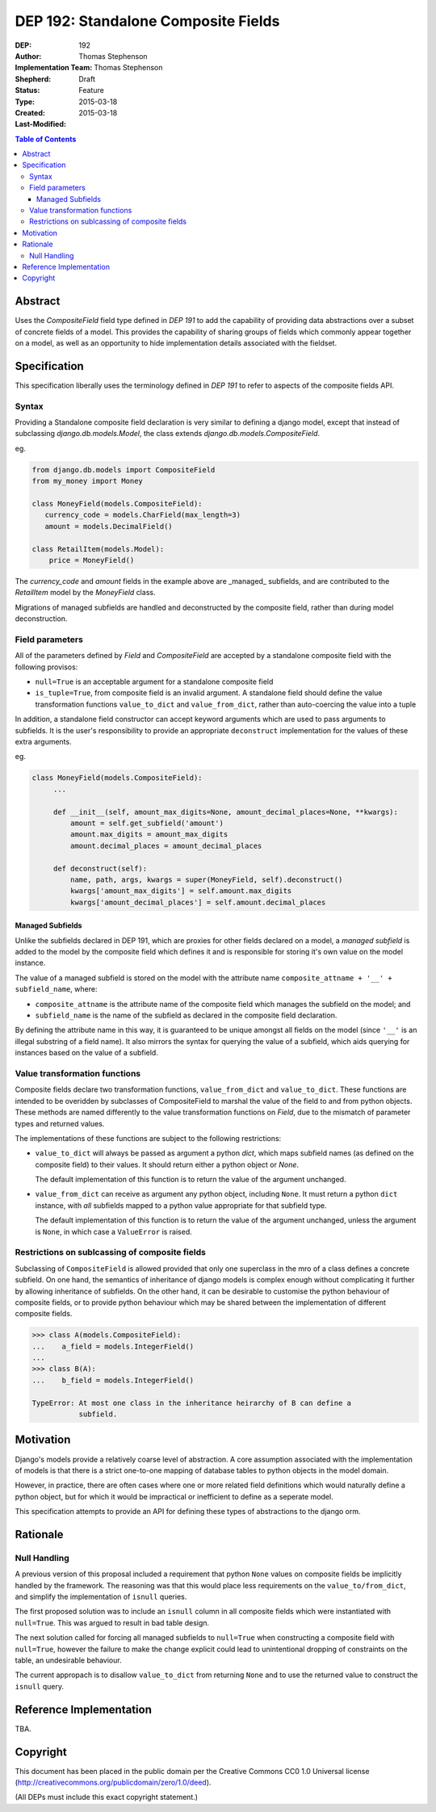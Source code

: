 ====================================
DEP 192: Standalone Composite Fields
====================================

:DEP: 192
:Author: Thomas Stephenson
:Implementation Team: Thomas Stephenson
:Shepherd: __
:Status: Draft
:Type: Feature
:Created: 2015-03-18
:Last-Modified: 2015-03-18

.. contents:: Table of Contents
   :depth: 3
   :local:

Abstract
========

Uses the `CompositeField` field type defined in `DEP 191` to add the capability
of providing data abstractions over a subset of concrete fields of a model.
This provides the capability of sharing groups of fields which commonly appear
together on a model, as well as an opportunity to hide implementation details
associated with the fieldset.

Specification
=============

This specification liberally uses the terminology defined in `DEP 191` to refer
to aspects of the composite fields API.

Syntax
------

Providing a Standalone composite field declaration is very similar to defining
a django model, except that instead of subclassing `django.db.models.Model`,
the class extends `django.db.models.CompositeField`.

eg.

.. code:: python

    from django.db.models import CompositeField
    from my_money import Money

    class MoneyField(models.CompositeField):
       currency_code = models.CharField(max_length=3)
       amount = models.DecimalField()

    class RetailItem(models.Model):
        price = MoneyField()


The `currency_code` and `amount` fields in the example above are _managed_
subfields, and are contributed to the `RetailItem` model by the `MoneyField`
class.

Migrations of managed subfields are handled and deconstructed by the composite
field, rather than during model deconstruction.


Field parameters
----------------

All of the parameters defined by `Field` and `CompositeField` are accepted
by a standalone composite field with the following provisos:

* ``null=True`` is an acceptable argument for a standalone composite field
* ``is_tuple=True``, from composite field is an invalid argument. A standalone
  field should define the value transformation functions ``value_to_dict`` and
  ``value_from_dict``, rather than auto-coercing the value into a tuple

In addition, a standalone field constructor can accept keyword arguments which
are used to pass arguments to subfields. It is the user's responsibility to
provide an appropriate ``deconstruct`` implementation for the values of these
extra arguments.

eg.

.. code:: python

   class MoneyField(models.CompositeField):
        ...

        def __init__(self, amount_max_digits=None, amount_decimal_places=None, **kwargs):
            amount = self.get_subfield('amount')
            amount.max_digits = amount_max_digits
            amount.decimal_places = amount_decimal_places

        def deconstruct(self):
            name, path, args, kwargs = super(MoneyField, self).deconstruct()
            kwargs['amount_max_digits'] = self.amount.max_digits
            kwargs['amount_decimal_places'] = self.amount.decimal_places


Managed Subfields
~~~~~~~~~~~~~~~~~

Unlike the subfields declared in DEP 191, which are proxies for other fields
declared on a model, a `managed subfield` is added to the model by the
composite field which defines it and is responsible for storing it's own value
on the model instance.

The value of a managed subfield is stored on the model with the attribute name
``composite_attname + '__' + subfield_name``, where:

* ``composite_attname`` is the attribute name of the composite field which
  manages the subfield on the model; and
* ``subfield_name`` is the name of the subfield as declared in the composite
  field declaration.

By defining the attribute name in this way, it is guaranteed to be unique
amongst all fields on the model (since ``'__'`` is an illegal substring of a
field name). It also mirrors the syntax for querying the value of a subfield,
which aids querying for instances based on the value of a subfield.


Value transformation functions
------------------------------

Composite fields declare two transformation functions, ``value_from_dict`` and
``value_to_dict``. These functions are intended to be overidden by subclasses
of CompositeField to marshal the value of the field to and from python objects.
These methods are named differently to the value transformation functions on
`Field`, due to the mismatch of parameter types and returned values.

The implementations of these functions are subject to the following
restrictions:

* ``value_to_dict`` will always be passed as argument a python `dict`, which
  maps subfield names (as defined on the composite field) to their values. It
  should return either a python object or `None`.

  The default implementation of this function is to return the value of the
  argument unchanged.
* ``value_from_dict`` can receive as argument any python object, including
  ``None``. It must return a python ``dict`` instance, with *all* subfields
  mapped to a python value appropriate for that subfield type.

  The default implementation of this function is to return the value of the
  argument unchanged, unless the argument is ``None``, in which case a
  ``ValueError`` is raised.

Restrictions on sublcassing of composite fields
-----------------------------------------------

Subclassing of ``CompositeField`` is allowed provided that only one superclass
in the mro of a class defines a concrete subfield. On one hand, the semantics of
inheritance of django models is complex enough without complicating it further
by allowing inheritance of subfields. On the other hand, it can be desirable
to customise the python behaviour of composite fields, or to provide python
behaviour which may be shared between the implementation of different composite
fields.

.. code:: python

    >>> class A(models.CompositeField):
    ...    a_field = models.IntegerField()
    ...
    >>> class B(A):
    ...    b_field = models.IntegerField()

    TypeError: At most one class in the inheritance heirarchy of B can define a
               subfield.


Motivation
==========

Django's models provide a relatively coarse level of abstraction. A core
assumption associated with the implementation of models is that there is a
strict one-to-one mapping of database tables to python objects in the model
domain.

However, in practice, there are often cases where one or more related field
definitions which would naturally define a python object, but for which it would
be impractical or inefficient to define as a seperate model.

This specification attempts to provide an API for defining these types of
abstractions to the django orm.

Rationale
=========

Null Handling
-------------

A previous version of this proposal included a requirement that python ``None``
values on composite fields be implicitly handled by the framework. The reasoning
was that this would place less requirements on the ``value_to/from_dict``, and
simplify the implementation of ``isnull`` queries.

The first proposed solution was to include an ``isnull`` column in all composite
fields which were instantiated with ``null=True``. This was argued to result in
bad table design.

The next solution called for forcing all managed subfields to ``null=True``
when constructing a composite field with ``null=True``, however the failure to
make the change explicit could lead to unintentional dropping of constraints on
the table, an undesirable behaviour.

The current appropach is to disallow ``value_to_dict`` from returning ``None``
and to use the returned value to construct the ``isnull`` query.


Reference Implementation
========================

TBA.

Copyright
=========

This document has been placed in the public domain per the Creative Commons
CC0 1.0 Universal license (http://creativecommons.org/publicdomain/zero/1.0/deed).

(All DEPs must include this exact copyright statement.)
